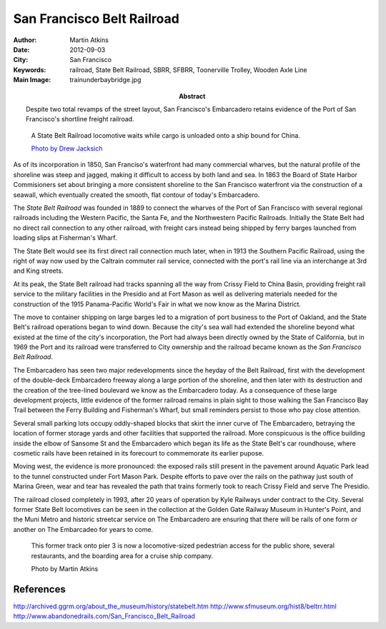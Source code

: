 San Francisco Belt Railroad
===========================

:Author: Martin Atkins
:Abstract: Despite two total revamps of the street layout, San
     Francisco's Embarcadero retains evidence of the Port of San Francisco's
     shortline freight railroad.
:Date: 2012-09-03
:City: San Francisco
:Keywords: railroad, State Belt Railroad, SBRR, SFBRR, Toonerville Trolley,
     Wooden Axle Line
:Main Image: trainunderbaybridge.jpg

.. figure:: trainunderbaybridge.jpg

   A State Belt Railroad locomotive waits while cargo is unloaded
   onto a ship bound for China.

   `Photo by Drew Jacksich <http://www.flickr.com/photos/28101583@N07/4190927547/>`_

As of its incorporation in 1850, San Franciso's waterfront had many commercial
wharves, but the natural profile of the shoreline was steep and jagged, making it
difficult to access by both land and sea. In 1863 the Board of State Harbor
Commisioners set about bringing a more consistent shoreline to the San Francisco
waterfront via the construction of a seawall, which eventually created the smooth,
flat contour of today's Embarcadero.

The *State Belt Railroad* was founded in 1889 to connect the wharves of the
Port of San Francisco with several regional railroads including the Western Pacific,
the Santa Fe, and the Northwestern Pacific Railroads. Initially the State Belt
had no direct rail connection to any other railroad, with freight cars instead
being shipped by ferry barges launched from loading slips at Fisherman's Wharf.

The State Belt would see its first direct rail connection much later, when in
1913 the Southern Pacific Railroad, using the right of way now used by the Caltrain
commuter rail service, connected with the port's rail line via an interchange at
3rd and King streets.

At its peak, the State Belt railroad had tracks spanning all the way from
Crissy Field to China Basin, providing freight rail service to the military
facilities in the Presidio and at Fort Mason as well as delivering materials needed
for the construction of the 1915 Panama-Pacific World's Fair in what we now know as
the Marina District.

The move to container shipping on large barges led to a migration of port business
to the Port of Oakland, and the State Belt's railroad operations began to wind
down. Because the city's sea wall had extended the shoreline beyond what existed
at the time of the city's incorporation, the Port had always been directly owned
by the State of California, but in 1969 the Port and its railroad were transferred
to City ownership and the railroad became known as the *San Francisco Belt Railroad*.

The Embarcadero has seen two major redevelopments since the heyday of the
Belt Railroad, first with the development of the double-deck Embarcadero freeway
along a large portion of the shoreline, and then later with its destruction and
the creation of the tree-lined boulevard we know as the Embarcadero today.
As a consequence of these large development projects, little evidence of the
former railroad remains in plain sight to those walking the San Francisco Bay Trail
between the Ferry Building and Fisherman's Wharf, but small reminders persist
to those who pay close attention.

Several small parking lots occupy oddly-shaped blocks that skirt the inner curve
of The Embarcadero, betraying the location of former storage yards and other
facilities that supported the railroad. More conspicuous is the office building
inside the elbow of Sansome St and the Embarcadero which began its life as
the State Belt's car roundhouse, where cosmetic rails have been retained in its
forecourt to commemorate its earlier pupose.

Moving west, the evidence is more pronounced: the exposed rails still present
in the pavement around Aquatic Park lead to the tunnel constructed under Fort Mason
Park. Despite efforts to pave over the rails on the pathway just south of Marina
Green, wear and tear has revealed the path that trains formerly took to reach Crissy
Field and serve The Presidio.

The railroad closed completely in 1993, after 20 years of operation by Kyle Railways
under contract to the City. Several former State Belt locomotives can be seen in the
collection at the Golden Gate Railway Museum in Hunter's Point, and the Muni Metro
and historic streetcar service on The Embarcadero are ensuring that there will
be rails of one form or another on The Embarcadeo for years to come.

.. figure:: newrestaurants.jpg
   :figclass: float

   This former track onto pier 3 is now a locomotive-sized pedestrian
   access for the public shore, several restaurants, and the
   boarding area for a cruise ship company.

   Photo by Martin Atkins


References
----------

http://archived.ggrm.org/about_the_museum/history/statebelt.htm
http://www.sfmuseum.org/hist8/beltrr.html
http://www.abandonedrails.com/San_Francisco_Belt_Railroad
